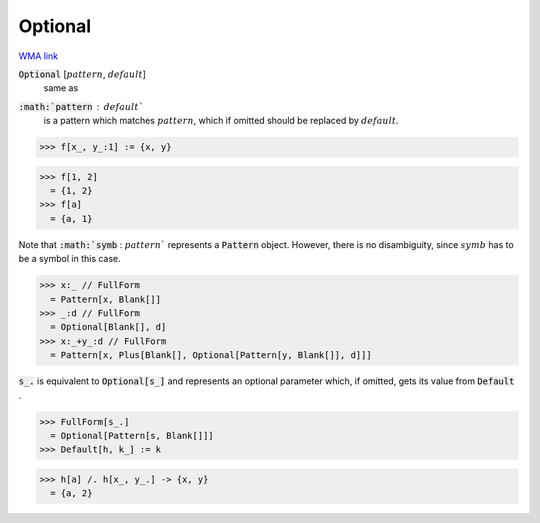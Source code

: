 Optional
========

`WMA link <https://reference.wolfram.com/language/ref/Optional.html>`_


:code:`Optional` [:math:`pattern`, :math:`default`]
    same as

:code:`:math:`pattern` : :math:`default``
    is a pattern which matches :math:`pattern`, which if omitted
    should be replaced by :math:`default`.





>>> f[x_, y_:1] := {x, y}

>>> f[1, 2]
  = {1, 2}
>>> f[a]
  = {a, 1}

Note that :code:`:math:`symb` : :math:`pattern``  represents a :code:`Pattern`  object. However, there is no
disambiguity, since :math:`symb` has to be a symbol in this case.

>>> x:_ // FullForm
  = Pattern[x, Blank[]]
>>> _:d // FullForm
  = Optional[Blank[], d]
>>> x:_+y_:d // FullForm
  = Pattern[x, Plus[Blank[], Optional[Pattern[y, Blank[]], d]]]

:code:`s_.`  is equivalent to :code:`Optional[s_]`  and represents an optional parameter which, if omitted,
gets its value from :code:`Default` .

>>> FullForm[s_.]
  = Optional[Pattern[s, Blank[]]]
>>> Default[h, k_] := k

>>> h[a] /. h[x_, y_.] -> {x, y}
  = {a, 2}
